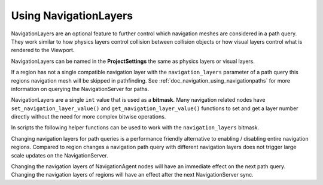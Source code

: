 .. _doc_navigation_advanced_using_navigationlayers:

Using NavigationLayers
======================

NavigationLayers are an optional feature to further control which navigation meshes are considered in a path query.
They work similar to how physics layers control collision between collision objects or how visual layers control what is rendered to the Viewport.

NavigationLayers can be named in the **ProjectSettings** the same as physics layers or visual layers.

.. image:: img/navigationlayers_naming.png

If a region has not a single compatible navigation layer with the ``navigation_layers`` parameter of a path query this regions navigation mesh will be skipped in pathfinding.
See :ref:`doc_navigation_using_navigationpaths` for more information on querying the NavigationServer for paths.

NavigationLayers are a single ``int`` value that is used as a **bitmask**.
Many navigation related nodes have ``set_navigation_layer_value()`` and
``get_navigation_layer_value()`` functions to set and get a layer number directly
without the need for more complex bitwise operations.

In scripts the following helper functions can be used to work with the ``navigation_layers`` bitmask.

.. tabs::
 .. code-tab:: gdscript 2D GDScript

    func change_layers():
        var region: NavigationRegion2D = get_node("NavigationRegion2D")
        # enables 4-th layer for this region
        region.navigation_layers = enable_bitmask_inx(region.navigation_layers, 4)
        # disables 1-rst layer for this region
        region.navigation_layers = disable_bitmask_inx(region.navigation_layers, 1)

        var agent: NavigationAgent2D = get_node("NavigationAgent2D")
        # make future path queries of this agent ignore regions with 4-th layer
        agent.navigation_layers = disable_bitmask_inx(agent.navigation_layers, 4)

        var path_query_navigation_layers: int = 0
        path_query_navigation_layers = enable_bitmask_inx(path_query_navigation_layers, 2)
        # get a path that only considers 2-nd layer regions
        var path: PoolVector2Array = NavigationServer2D.map_get_path(
            map,
            start_position,
            target_position,
            true,
            path_query_navigation_layers
            )

    static func is_bitmask_inx_enabled(_bitmask: int, _index: int) -> bool:
        return _bitmask & (1 << _index) != 0

    static func enable_bitmask_inx(_bitmask: int, _index: int) -> int:
        return _bitmask | (1 << _index)

    static func disable_bitmask_inx(_bitmask: int, _index: int) -> int:
        return _bitmask & ~(1 << _index)

 .. code-tab:: csharp 2D C#

    using Godot;

    public partial class MyNode2D : Node2D
    {
        private Rid _map;
        private Vector2 _startPosition;
        private Vector2 _targetPosition;

        private void ChangeLayers()
        {
            NavigationRegion2D region = GetNode<NavigationRegion2D>("NavigationRegion2D");
            // Enables the 4th layer for this region.
            region.NavigationLayers = EnableBitmaskInx(region.NavigationLayers, 4);
            // Disables the 1st layer for this region.
            region.NavigationLayers = DisableBitmaskInx(region.NavigationLayers, 1);

            NavigationAgent2D agent = GetNode<NavigationAgent2D>("NavigationAgent2D");
            // Make future path queries of this agent ignore regions with the 4th layer.
            agent.NavigationLayers = DisableBitmaskInx(agent.NavigationLayers, 4);

            uint pathQueryNavigationLayers = 0;
            pathQueryNavigationLayers = EnableBitmaskInx(pathQueryNavigationLayers, 2);
            // Get a path that only considers 2nd layer regions.
            Vector2[] path = NavigationServer2D.MapGetPath(
                _map,
                _startPosition,
                _targetPosition,
                true,
                pathQueryNavigationLayers
            );
        }

        private static bool IsBitmaskInxEnabled(uint bitmask, int index)
        {
            return (bitmask & (1 << index)) != 0;
        }

        private static uint EnableBitmaskInx(uint bitmask, int index)
        {
            return bitmask | (1u << index);
        }

        private static uint DisableBitmaskInx(uint bitmask, int index)
        {
            return bitmask & ~(1u << index);
        }
    }

 .. code-tab:: gdscript 3D GDScript

    func change_layers():
        var region: NavigationRegion3D = get_node("NavigationRegion3D")
        # enables 4-th layer for this region
        region.navigation_layers = enable_bitmask_inx(region.navigation_layers, 4)
        # disables 1-rst layer for this region
        region.navigation_layers = disable_bitmask_inx(region.navigation_layers, 1)

        var agent: NavigationAgent3D = get_node("NavigationAgent3D")
        # make future path queries of this agent ignore regions with 4-th layer
        agent.navigation_layers = disable_bitmask_inx(agent.navigation_layers, 4)

        var path_query_navigation_layers: int = 0
        path_query_navigation_layers = enable_bitmask_inx(path_query_navigation_layers, 2)
        # get a path that only considers 2-nd layer regions
        var path: PoolVector3Array = NavigationServer3D.map_get_path(
            map,
            start_position,
            target_position,
            true,
            path_query_navigation_layers
            )

    static func is_bitmask_inx_enabled(_bitmask: int, _index: int) -> bool:
        return _bitmask & (1 << _index) != 0

    static func enable_bitmask_inx(_bitmask: int, _index: int) -> int:
        return _bitmask | (1 << _index)

    static func disable_bitmask_inx(_bitmask: int, _index: int) -> int:
        return _bitmask & ~(1 << _index)

 .. code-tab:: csharp 3D C#

    using Godot;

    public partial class MyNode3D : Node3D
    {
        private Rid _map;
        private Vector3 _startPosition;
        private Vector3 _targetPosition;

        private void ChangeLayers()
        {
            NavigationRegion3D region = GetNode<NavigationRegion3D>("NavigationRegion3D");
            // Enables the 4th layer for this region.
            region.NavigationLayers = EnableBitmaskInx(region.NavigationLayers, 4);
            // Disables the 1st layer for this region.
            region.NavigationLayers = DisableBitmaskInx(region.NavigationLayers, 1);

            NavigationAgent3D agent = GetNode<NavigationAgent3D>("NavigationAgent2D");
            // Make future path queries of this agent ignore regions with the 4th layer.
            agent.NavigationLayers = DisableBitmaskInx(agent.NavigationLayers, 4);

            uint pathQueryNavigationLayers = 0;
            pathQueryNavigationLayers = EnableBitmaskInx(pathQueryNavigationLayers, 2);
            // Get a path that only considers 2nd layer regions.
            Vector3[] path = NavigationServer3D.MapGetPath(
                _map,
                _startPosition,
                _targetPosition,
                true,
                pathQueryNavigationLayers
            );
        }

        private static bool IsBitmaskInxEnabled(uint bitmask, int index)
        {
            return (bitmask & (1 << index)) != 0;
        }

        private static uint EnableBitmaskInx(uint bitmask, int index)
        {
            return bitmask | (1u << index);
        }

        private static uint DisableBitmaskInx(uint bitmask, int index)
        {
            return bitmask & ~(1u << index);
        }
    }

Changing navigation layers for path queries is a performance friendly alternative to
enabling / disabling entire navigation regions. Compared to region changes a
navigation path query with different navigation layers does not
trigger large scale updates on the NavigationServer.

Changing the navigation layers of NavigationAgent nodes will have an immediate
effect on the next path query. Changing the navigation layers of
regions will have an effect after the next NavigationServer sync.
